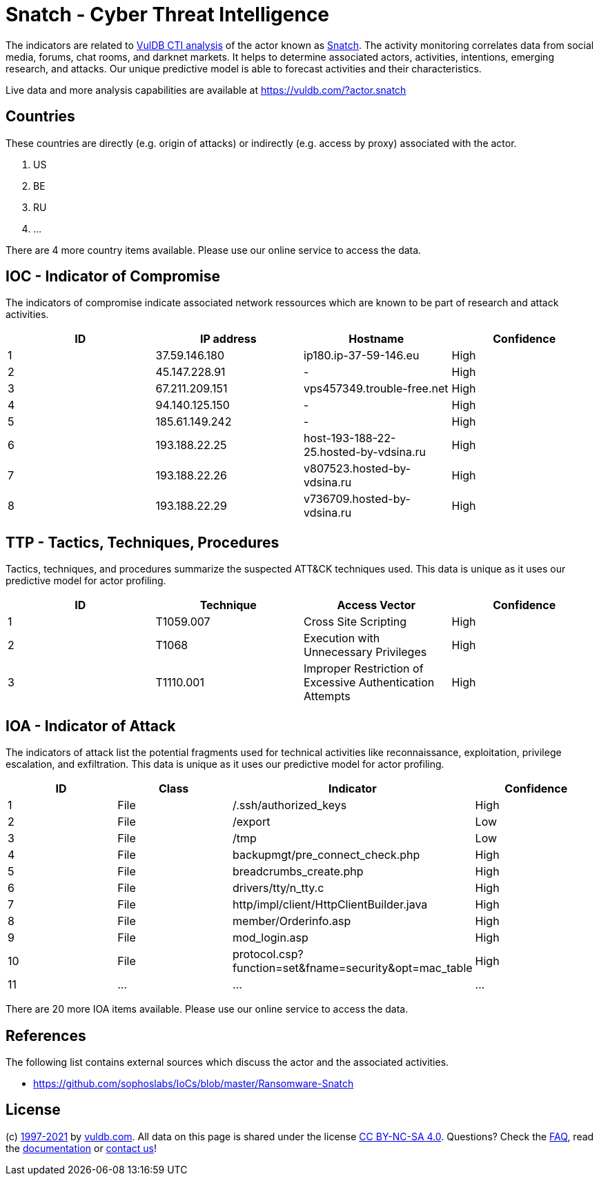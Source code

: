 = Snatch - Cyber Threat Intelligence

The indicators are related to https://vuldb.com/?doc.cti[VulDB CTI analysis] of the actor known as https://vuldb.com/?actor.snatch[Snatch]. The activity monitoring correlates data from social media, forums, chat rooms, and darknet markets. It helps to determine associated actors, activities, intentions, emerging research, and attacks. Our unique predictive model is able to forecast activities and their characteristics.

Live data and more analysis capabilities are available at https://vuldb.com/?actor.snatch

== Countries

These countries are directly (e.g. origin of attacks) or indirectly (e.g. access by proxy) associated with the actor.

. US
. BE
. RU
. ...

There are 4 more country items available. Please use our online service to access the data.

== IOC - Indicator of Compromise

The indicators of compromise indicate associated network ressources which are known to be part of research and attack activities.

[options="header"]
|========================================
|ID|IP address|Hostname|Confidence
|1|37.59.146.180|ip180.ip-37-59-146.eu|High
|2|45.147.228.91|-|High
|3|67.211.209.151|vps457349.trouble-free.net|High
|4|94.140.125.150|-|High
|5|185.61.149.242|-|High
|6|193.188.22.25|host-193-188-22-25.hosted-by-vdsina.ru|High
|7|193.188.22.26|v807523.hosted-by-vdsina.ru|High
|8|193.188.22.29|v736709.hosted-by-vdsina.ru|High
|========================================

== TTP - Tactics, Techniques, Procedures

Tactics, techniques, and procedures summarize the suspected ATT&CK techniques used. This data is unique as it uses our predictive model for actor profiling.

[options="header"]
|========================================
|ID|Technique|Access Vector|Confidence
|1|T1059.007|Cross Site Scripting|High
|2|T1068|Execution with Unnecessary Privileges|High
|3|T1110.001|Improper Restriction of Excessive Authentication Attempts|High
|========================================

== IOA - Indicator of Attack

The indicators of attack list the potential fragments used for technical activities like reconnaissance, exploitation, privilege escalation, and exfiltration. This data is unique as it uses our predictive model for actor profiling.

[options="header"]
|========================================
|ID|Class|Indicator|Confidence
|1|File|/.ssh/authorized_keys|High
|2|File|/export|Low
|3|File|/tmp|Low
|4|File|backupmgt/pre_connect_check.php|High
|5|File|breadcrumbs_create.php|High
|6|File|drivers/tty/n_tty.c|High
|7|File|http/impl/client/HttpClientBuilder.java|High
|8|File|member/Orderinfo.asp|High
|9|File|mod_login.asp|High
|10|File|protocol.csp?function=set&fname=security&opt=mac_table|High
|11|...|...|...
|========================================

There are 20 more IOA items available. Please use our online service to access the data.

== References

The following list contains external sources which discuss the actor and the associated activities.

* https://github.com/sophoslabs/IoCs/blob/master/Ransomware-Snatch

== License

(c) https://vuldb.com/?doc.changelog[1997-2021] by https://vuldb.com/?doc.about[vuldb.com]. All data on this page is shared under the license https://creativecommons.org/licenses/by-nc-sa/4.0/[CC BY-NC-SA 4.0]. Questions? Check the https://vuldb.com/?doc.faq[FAQ], read the https://vuldb.com/?doc[documentation] or https://vuldb.com/?contact[contact us]!
